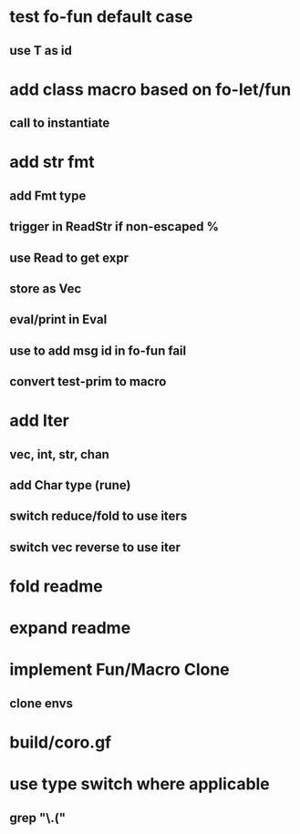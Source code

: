 * test fo-fun default case
** use T as id
* add class macro based on fo-let/fun
** call to instantiate
* add str fmt
** add Fmt type
** trigger in ReadStr if non-escaped %
** use Read to get expr
** store as Vec
** eval/print in Eval
** use to add msg id in fo-fun fail
** convert test-prim to macro
* add Iter
** vec, int, str, chan
** add Char type (rune)
** switch reduce/fold to use iters
** switch vec reverse to use iter

* fold readme
* expand readme
* implement Fun/Macro Clone
** clone envs
* build/coro.gf
* use type switch where applicable
** grep "\.("
